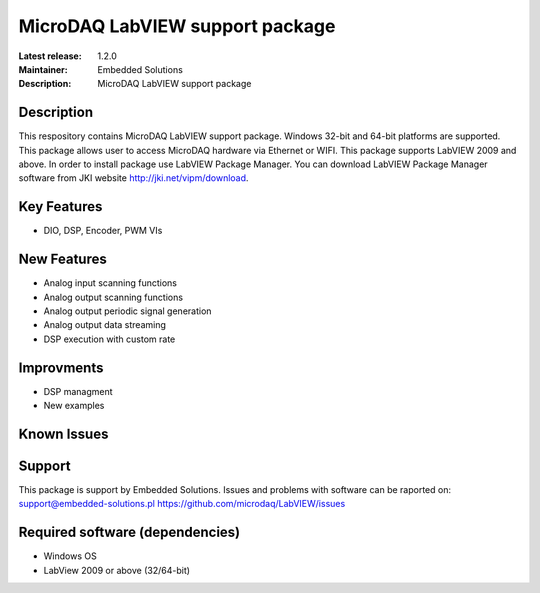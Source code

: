 MicroDAQ LabVIEW support package
...................

:Latest release: 1.2.0
:Maintainer: Embedded Solutions
:Description: MicroDAQ LabVIEW support package 

Description
============

This respository contains MicroDAQ LabVIEW support package. Windows 32-bit and 64-bit platforms are supported. This package allows user to access MicroDAQ hardware via Ethernet or WIFI. This package supports LabVIEW 2009 and above. In order to install package use LabVIEW Package Manager. You can download LabVIEW Package Manager software from JKI website http://jki.net/vipm/download.


Key Features
============

* DIO, DSP, Encoder, PWM VIs 

New Features
============
* Analog input scanning functions
* Analog output scanning functions 
* Analog output periodic signal generation
* Analog output data streaming 
* DSP execution with custom rate

Improvments 
============
* DSP managment 
* New examples

Known Issues
============

Support
=======

This package is support by Embedded Solutions. Issues and problems with software can be raported on: 
support@embedded-solutions.pl 
https://github.com/microdaq/LabVIEW/issues

Required software (dependencies)
================================
* Windows OS
* LabView 2009 or above (32/64-bit)